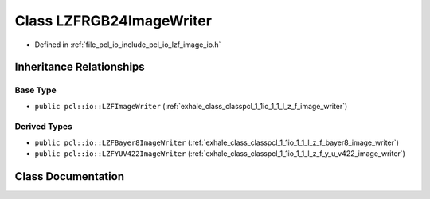 .. _exhale_class_classpcl_1_1io_1_1_l_z_f_r_g_b24_image_writer:

Class LZFRGB24ImageWriter
=========================

- Defined in :ref:`file_pcl_io_include_pcl_io_lzf_image_io.h`


Inheritance Relationships
-------------------------

Base Type
*********

- ``public pcl::io::LZFImageWriter`` (:ref:`exhale_class_classpcl_1_1io_1_1_l_z_f_image_writer`)


Derived Types
*************

- ``public pcl::io::LZFBayer8ImageWriter`` (:ref:`exhale_class_classpcl_1_1io_1_1_l_z_f_bayer8_image_writer`)
- ``public pcl::io::LZFYUV422ImageWriter`` (:ref:`exhale_class_classpcl_1_1io_1_1_l_z_f_y_u_v422_image_writer`)


Class Documentation
-------------------


.. doxygenclass:: pcl::io::LZFRGB24ImageWriter
   :members:
   :protected-members:
   :undoc-members: